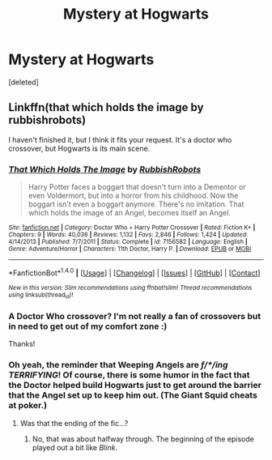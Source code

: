 #+TITLE: Mystery at Hogwarts

* Mystery at Hogwarts
:PROPERTIES:
:Score: 2
:DateUnix: 1500368603.0
:DateShort: 2017-Jul-18
:END:
[deleted]


** Linkffn(that which holds the image by rubbishrobots)

I haven't finished it, but I think it fits your request. It's a doctor who crossover, but Hogwarts is its main scene.
:PROPERTIES:
:Author: heavy__rain
:Score: 5
:DateUnix: 1500370397.0
:DateShort: 2017-Jul-18
:END:

*** [[http://www.fanfiction.net/s/7156582/1/][*/That Which Holds The Image/*]] by [[https://www.fanfiction.net/u/1981006/RubbishRobots][/RubbishRobots/]]

#+begin_quote
  Harry Potter faces a boggart that doesn't turn into a Dementor or even Voldermort, but into a horror from his childhood. Now the boggart isn't even a boggart anymore. There's no imitation. That which holds the image of an Angel, becomes itself an Angel.
#+end_quote

^{/Site/: [[http://www.fanfiction.net/][fanfiction.net]] *|* /Category/: Doctor Who + Harry Potter Crossover *|* /Rated/: Fiction K+ *|* /Chapters/: 9 *|* /Words/: 40,036 *|* /Reviews/: 1,132 *|* /Favs/: 2,846 *|* /Follows/: 1,424 *|* /Updated/: 4/14/2013 *|* /Published/: 7/7/2011 *|* /Status/: Complete *|* /id/: 7156582 *|* /Language/: English *|* /Genre/: Adventure/Horror *|* /Characters/: 11th Doctor, Harry P. *|* /Download/: [[http://www.ff2ebook.com/old/ffn-bot/index.php?id=7156582&source=ff&filetype=epub][EPUB]] or [[http://www.ff2ebook.com/old/ffn-bot/index.php?id=7156582&source=ff&filetype=mobi][MOBI]]}

--------------

*FanfictionBot*^{1.4.0} *|* [[[https://github.com/tusing/reddit-ffn-bot/wiki/Usage][Usage]]] | [[[https://github.com/tusing/reddit-ffn-bot/wiki/Changelog][Changelog]]] | [[[https://github.com/tusing/reddit-ffn-bot/issues/][Issues]]] | [[[https://github.com/tusing/reddit-ffn-bot/][GitHub]]] | [[[https://www.reddit.com/message/compose?to=tusing][Contact]]]

^{/New in this version: Slim recommendations using/ ffnbot!slim! /Thread recommendations using/ linksub(thread_id)!}
:PROPERTIES:
:Author: FanfictionBot
:Score: 2
:DateUnix: 1500370420.0
:DateShort: 2017-Jul-18
:END:


*** A Doctor Who crossover? I'm not really a fan of crossovers but in need to get out of my comfort zone :)

Thanks!
:PROPERTIES:
:Score: 1
:DateUnix: 1500370478.0
:DateShort: 2017-Jul-18
:END:


*** Oh yeah, the reminder that Weeping Angels are /f/*/ing TERRIFYING/! Of course, there is some humor in the fact that the Doctor helped build Hogwarts just to get around the barrier that the Angel set up to keep him out. (The Giant Squid cheats at poker.)
:PROPERTIES:
:Author: Jahoan
:Score: 1
:DateUnix: 1500418426.0
:DateShort: 2017-Jul-19
:END:

**** Was that the ending of the fic...?
:PROPERTIES:
:Author: heavy__rain
:Score: 1
:DateUnix: 1500431909.0
:DateShort: 2017-Jul-19
:END:

***** No, that was about halfway through. The beginning of the episode played out a bit like /Blink/.
:PROPERTIES:
:Author: Jahoan
:Score: 1
:DateUnix: 1500438172.0
:DateShort: 2017-Jul-19
:END:
